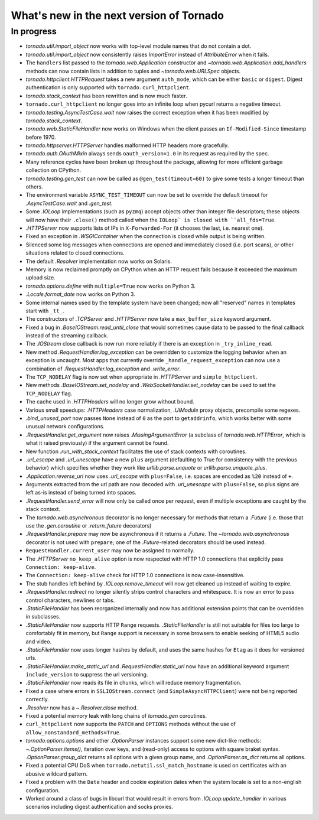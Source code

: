 What's new in the next version of Tornado
=========================================

In progress
-----------

* `tornado.util.import_object` now works with top-level module names that
  do not contain a dot.
* `tornado.util.import_object` now consistently raises `ImportError`
  instead of `AttributeError` when it fails.
* The ``handlers`` list passed to the `tornado.web.Application` constructor
  and `~tornado.web.Application.add_handlers` methods can now contain
  lists in addition to tuples and `~tornado.web.URLSpec` objects.
* `tornado.httpclient.HTTPRequest` takes a new argument ``auth_mode``,
  which can be either ``basic`` or ``digest``.  Digest authentication
  is only supported with ``tornado.curl_httpclient``.
* `tornado.stack_context` has been rewritten and is now much faster.
* ``tornado.curl_httpclient`` no longer goes into an infinite loop when
  pycurl returns a negative timeout.
* `tornado.testing.AsyncTestCase.wait` now raises the correct exception
  when it has been modified by `tornado.stack_context`.
* `tornado.web.StaticFileHandler` now works on Windows when the client
  passes an ``If-Modified-Since`` timestamp before 1970.
* `tornado.httpserver.HTTPServer` handles malformed HTTP headers more
  gracefully.
* `tornado.auth.OAuthMixin` always sends ``oauth_version=1.0`` in its
  request as required by the spec.
* Many reference cycles have been broken up throughout the package,
  allowing for more efficient garbage collection on CPython.
* `tornado.testing.gen_test` can now be called as ``@gen_test(timeout=60)``
  to give some tests a longer timeout than others.
* The environment variable ``ASYNC_TEST_TIMEOUT`` can now be set to
  override the default timeout for `.AsyncTestCase.wait` and `.gen_test`.
* Some `.IOLoop` implementations (such as ``pyzmq``) accept objects
  other than integer file descriptors; these objects will now have
  their ``.close()`` method called when the ``IOLoop` is closed with
  ``all_fds=True``.
* `.HTTPServer` now supports lists of IPs in ``X-Forwarded-For``
  (it chooses the last, i.e. nearest one).
* Fixed an exception in `.WSGIContainer` when the connection is closed
  while output is being written.
* Silenced some log messages when connections are opened and immediately
  closed (i.e. port scans), or other situations related to closed
  connections.
* The default `.Resolver` implementation now works on Solaris.
* Memory is now reclaimed promptly on CPython when an HTTP request
  fails because it exceeded the maximum upload size.
* `tornado.options.define` with ``multiple=True`` now works on Python 3.
* `.Locale.format_date` now works on Python 3.
* Some internal names used by the template system have been changed;
  now all "reserved" names in templates start with ``_tt_``.
* The constructors of `.TCPServer` and `.HTTPServer` now take a
  ``max_buffer_size`` keyword argument.
* Fixed a bug in `.BaseIOStream.read_until_close` that would sometimes
  cause data to be passed to the final callback instead of the streaming
  callback.
* The `.IOStream` close callback is now run more reliably if there is
  an exception in ``_try_inline_read``.
* New method `.RequestHandler.log_exception` can be overridden to
  customize the logging behavior when an exception is uncaught.  Most
  apps that currently override ``_handle_request_exception`` can now
  use a combination of `.RequestHandler.log_exception` and
  `.write_error`.
* The ``TCP_NODELAY`` flag is now set when appropriate in `.HTTPServer`
  and ``simple_httpclient``.
* New methods `.BaseIOStream.set_nodelay` and
  `.WebSocketHandler.set_nodelay` can be used to set the
  ``TCP_NODELAY`` flag.
* The cache used in `.HTTPHeaders` will no longer grow without bound.
* Various small speedups: `.HTTPHeaders` case normalization, `.UIModule`
  proxy objects, precompile some regexes.
* `.bind_unused_port` now passes ``None`` instead of ``0`` as the port
  to ``getaddrinfo``, which works better with some unusual network
  configurations.
* `.RequestHandler.get_argument` now raises `.MissingArgumentError`
  (a subclass of `tornado.web.HTTPError`, which is what it raised previously)
  if the argument cannot be found.
* New function `.run_with_stack_context` facilitates the use of stack
  contexts with coroutines.
* `.url_escape` and `.url_unescape` have a new ``plus`` argument (defaulting
  to True for consistency with the previous behavior) which specifies
  whether they work like `urllib.parse.unquote` or `urllib.parse.unquote_plus`.
* `.Application.reverse_url` now uses `.url_escape` with ``plus=False``,
  i.e. spaces are encoded as ``%20`` instead of ``+``.
* Arguments extracted from the url path are now decoded with
  `.url_unescape` with ``plus=False``, so plus signs are left as-is
  instead of being turned into spaces.
* `.RequestHandler.send_error` will now only be called once per request,
  even if multiple exceptions are caught by the stack context.
* The `tornado.web.asynchronous` decorator is no longer necessary for
  methods that return a `.Future` (i.e. those that use the `.gen.coroutine`
  or `.return_future` decorators)
* `.RequestHandler.prepare` may now be asynchronous if it returns a
  `.Future`.  The `~tornado.web.asynchronous` decorator is not used with
  ``prepare``; one of the `.Future`-related decorators should be used instead.
* ``RequestHandler.current_user`` may now be assigned to normally.
* The `.HTTPServer` ``no_keep_alive`` option is now respected with
  HTTP 1.0 connections that explicitly pass ``Connection: keep-alive``.
* The ``Connection: keep-alive`` check for HTTP 1.0 connections is now
  case-insensitive.
* The stub handles left behind by `.IOLoop.remove_timeout` will now get
  cleaned up instead of waiting to expire.
* `.RequestHandler.redirect` no longer silently strips control characters
  and whitespace.  It is now an error to pass control characters, newlines
  or tabs.
* `.StaticFileHandler` has been reorganized internally and now has additional
  extension points that can be overridden in subclasses.
* `.StaticFileHandler` now supports HTTP ``Range`` requests.
  `.StaticFileHandler` is still not suitable for files too large to
  comfortably fit in memory, but ``Range`` support is necessary in some
  browsers to enable seeking of HTML5 audio and video.
* `.StaticFileHandler` now uses longer hashes by default, and uses the same
  hashes for ``Etag`` as it does for versioned urls.
* `.StaticFileHandler.make_static_url` and `.RequestHandler.static_url`
  now have an additional keyword argument ``include_version`` to suppress
  the url versioning.
* `.StaticFileHandler` now reads its file in chunks, which will reduce
  memory fragmentation.
* Fixed a case where errors in ``SSLIOStream.connect`` (and
  ``SimpleAsyncHTTPClient``) were not being reported correctly.
* `.Resolver` now has a `~.Resolver.close` method.
* Fixed a potential memory leak with long chains of `tornado.gen` coroutines.
* ``curl_httpclient`` now supports the ``PATCH`` and ``OPTIONS`` methods
  without the use of ``allow_nonstandard_methods=True``.
* `tornado.options.options` and other `.OptionParser` instances support some
  new dict-like methods: `~.OptionParser.items()`, iteration over keys,
  and (read-only) access to options with square braket syntax.
  `.OptionParser.group_dict` returns all options with a given group
  name, and `.OptionParser.as_dict` returns all options.
* Fixed a potential CPU DoS when ``tornado.netutil.ssl_match_hostname``
  is used on certificates with an abusive wildcard pattern.
* Fixed a problem with the ``Date`` header and cookie expiration dates
  when the system locale is set to a non-english configuration.
* Worked around a class of bugs in libcurl that would result in
  errors from `.IOLoop.update_handler` in various scenarios including
  digest authentication and socks proxies.
